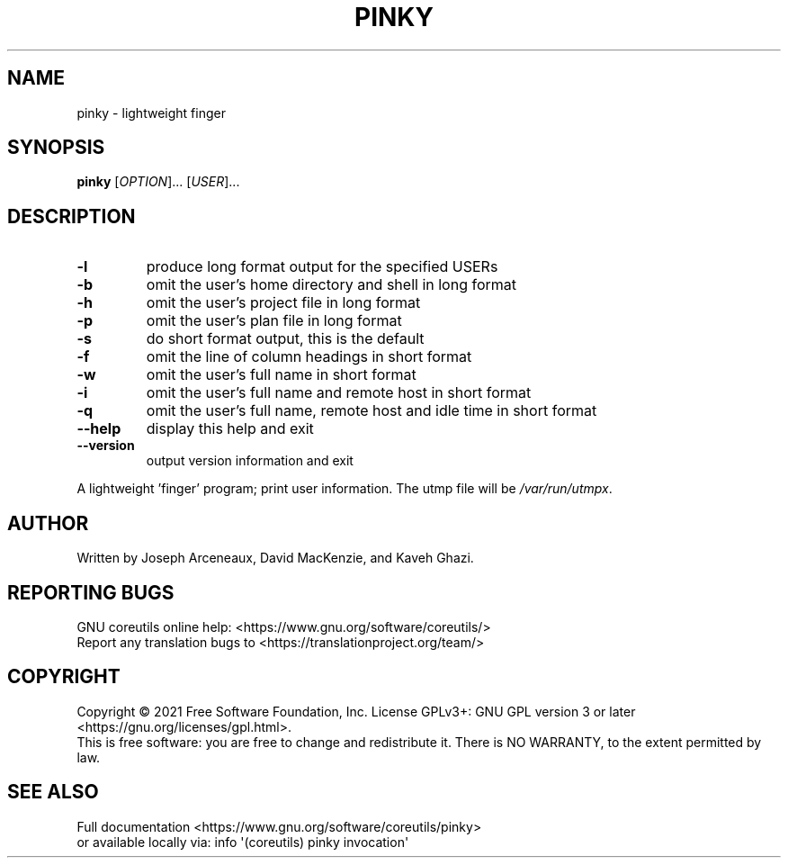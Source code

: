.\" DO NOT MODIFY THIS FILE!  It was generated by help2man 1.48.5.
.TH PINKY "1" "September 2021" "GNU coreutils 9.0" "User Commands"
.SH NAME
pinky \- lightweight finger
.SH SYNOPSIS
.B pinky
[\fI\,OPTION\/\fR]... [\fI\,USER\/\fR]...
.SH DESCRIPTION
.\" Add any additional description here
.TP
\fB\-l\fR
produce long format output for the specified USERs
.TP
\fB\-b\fR
omit the user's home directory and shell in long format
.TP
\fB\-h\fR
omit the user's project file in long format
.TP
\fB\-p\fR
omit the user's plan file in long format
.TP
\fB\-s\fR
do short format output, this is the default
.TP
\fB\-f\fR
omit the line of column headings in short format
.TP
\fB\-w\fR
omit the user's full name in short format
.TP
\fB\-i\fR
omit the user's full name and remote host in short format
.TP
\fB\-q\fR
omit the user's full name, remote host and idle time
in short format
.TP
\fB\-\-help\fR
display this help and exit
.TP
\fB\-\-version\fR
output version information and exit
.PP
A lightweight 'finger' program;  print user information.
The utmp file will be \fI\,/var/run/utmpx\/\fP.
.SH AUTHOR
Written by Joseph Arceneaux, David MacKenzie, and Kaveh Ghazi.
.SH "REPORTING BUGS"
GNU coreutils online help: <https://www.gnu.org/software/coreutils/>
.br
Report any translation bugs to <https://translationproject.org/team/>
.SH COPYRIGHT
Copyright \(co 2021 Free Software Foundation, Inc.
License GPLv3+: GNU GPL version 3 or later <https://gnu.org/licenses/gpl.html>.
.br
This is free software: you are free to change and redistribute it.
There is NO WARRANTY, to the extent permitted by law.
.SH "SEE ALSO"
Full documentation <https://www.gnu.org/software/coreutils/pinky>
.br
or available locally via: info \(aq(coreutils) pinky invocation\(aq
